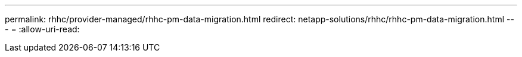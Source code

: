 ---
permalink: rhhc/provider-managed/rhhc-pm-data-migration.html 
redirect: netapp-solutions/rhhc/rhhc-pm-data-migration.html 
---
= 
:allow-uri-read: 


